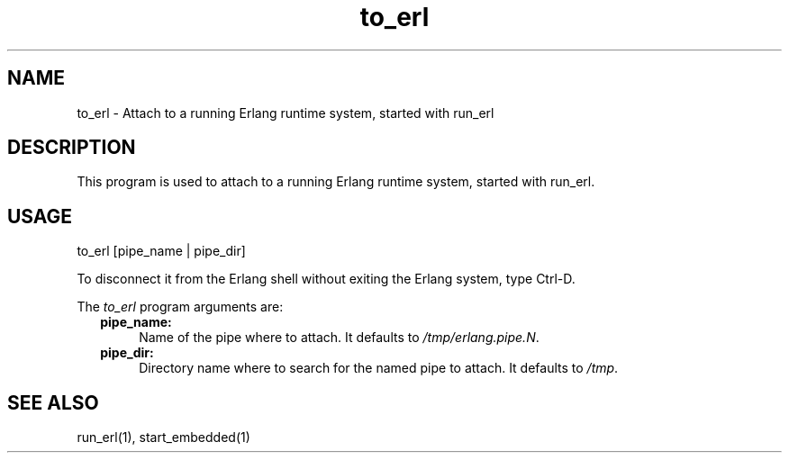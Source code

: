 .TH to_erl 1 "erts 5.9.3" "Ericsson AB" "USER COMMANDS"
.SH NAME
to_erl \- Attach to a running Erlang runtime system, started with run_erl
.SH DESCRIPTION
.LP
This program is used to attach to a running Erlang runtime system,
started with run_erl.

.SH USAGE
.LP
to_erl [pipe_name | pipe_dir]
.fi
.LP
To disconnect it from the Erlang shell without exiting
the Erlang system, type Ctrl-D.
.LP
The \fIto_erl\fR\& program arguments are:
.RS 2
.TP 4
.B
pipe_name:
Name of the pipe where to attach. It defaults to \fI/tmp/erlang.pipe.N\fR.
.TP 4
.B
pipe_dir:
Directory name where to search for the named pipe to attach. It defaults to
\fI/tmp\fR.
.RE
.SH SEE ALSO
.LP
run_erl(1), start_embedded(1)
